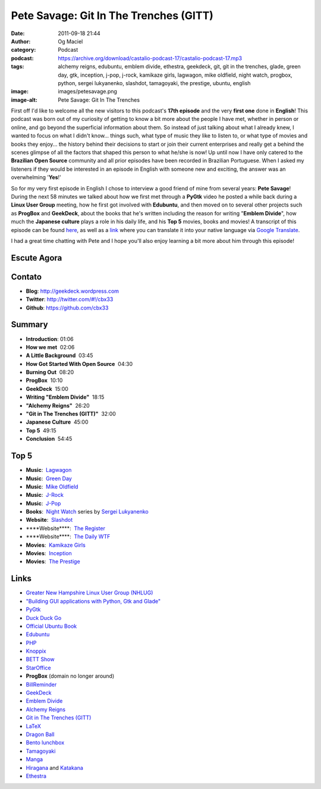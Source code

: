 Pete Savage: Git In The Trenches (GITT)
#######################################
:date: 2011-09-18 21:44
:author: Og Maciel
:category: Podcast
:podcast: https://archive.org/download/castalio-podcast-17/castalio-podcast-17.mp3
:tags: alchemy reigns, edubuntu, emblem divide, ethestra, geekdeck, git, git in the trenches, glade, green day, gtk, inception, j-pop, j-rock, kamikaze girls, lagwagon, mike oldfield, night watch, progbox, python, sergei lukyanenko, slashdot, tamagoyaki, the prestige, ubuntu, english
:image: images/petesavage.png
:image-alt: Pete Savage: Git In The Trenches

First off I'd like to welcome all the new visitors to this podcast's
**17th episode** and the very **first one** done in **English**! This
podcast was born out of my curiosity of getting to know a bit more about
the people I have met, whether in person or online, and go beyond the
superficial information about them. So instead of just talking about
what I already knew, I wanted to focus on what I didn't know... things
such, what type of music they like to listen to, or what type of movies
and books they enjoy... the history behind their decisions to start or
join their current enterprises and really get a behind the scenes
glimpse of all the factors that shaped this person to what he/she is
now! Up until now I have only catered to the **Brazilian Open Source**
community and all prior episodes have been recorded in Brazilian
Portuguese. When I asked my listeners if they would be interested in an
episode in English with someone new and exciting, the answer was an
overwhelming '**Yes**!'

So for my very first episode in English I chose to interview a good friend of
mine from several years: **Pete Savage**! During the next 58 minutes we talked
about how we first met through a **PyGtk** video he posted a while back during
a **Linux User Group** meeting, how he first got involved with **Edubuntu**,
and then moved on to several other projects such as **ProgBox** and
**GeekDeck**, about the books that he's written including the reason for
writing "**Emblem Divide**\ ", how much the **Japanese culture** plays a role
in his daily life, and his **Top 5** movies, books and movies! A transcript of
this episode can be found `here`_, as well as a `link`_ where you can
translate it into your native language via `Google Translate`_.

I had a great time chatting with Pete and I hope you'll also enjoy
learning a bit more about him through this episode!

Escute Agora
------------

.. podcast:: castalio-podcast-17

Contato
-------
- **Blog**: http://geekdeck.wordpress.com
- **Twitter**: http://twitter.com/#!/cbx33
- **Github**: https://github.com/cbx33

Summary
-------
-  **Introduction**: 01:06
-  **How we met**  02:06
-  **A Little Background**  03:45
-  **How Got Started With Open Source**  04:30
-  **Burning Out**  08:20
-  **ProgBox**  10:10
-  **GeekDeck**  15:00
-  **Writing "Emblem Divide"**  18:15
-  **"Alchemy Reigns"**  26:20
-  **"Git in The Trenches (GITT)"**  32:00
-  **Japanese Culture**  45:00
-  **Top 5**  49:15
-  **Conclusion**  54:45

Top 5
-----
-  **Music**:  `Lagwagon`_
-  **Music**:  `Green Day`_
-  **Music**:  `Mike Oldfield`_
-  **Music**:  `J-Rock`_
-  **Music**:  `J-Pop`_
-  **Books**:  `Night Watch`_ series by `Sergei Lukyanenko`_
-  **Website**:  `Slashdot`_
-  \*\*\*\*Website\*\*\*\*:  `The Register`_
-  \*\*\*\*Website\*\*\*\*:  `The Daily WTF`_
-  **Movies**:  `Kamikaze Girls`_
-  **Movies**:  `Inception`_
-  **Movies**:  `The Prestige`_

Links
-----
-  `Greater New Hampshire Linux User Group (NHLUG)`_
-  `"Building GUI applications with Python, Gtk and Glade"`_
-  `PyGtk`_
-  `Duck Duck Go`_
-  `Official Ubuntu Book`_
-  `Edubuntu`_
-  `PHP`_
-  `Knoppix`_
-  `BETT Show`_
-  `StarOffice`_
-  **ProgBox** (domain no longer around)
-  `BillReminder`_
-  `GeekDeck`_
-  `Emblem Divide`_
-  `Alchemy Reigns`_
-  `Git in The Trenches (GITT)`_
-  `LaTeX`_
-  `Dragon Ball`_
-  `Bento lunchbox`_
-  `Tamagoyaki`_
-  `Manga`_
-  `Hiragana`_ and `Katakana`_
-  `Ethestra`_


.. _here: http://www.castalio.info/transcript-episode-17-pete-savage-git-in-the-trenches-gitt/
.. _link: http://translate.google.com/translate?sl=auto&tl=pt&js=n&prev=_t&hl=en&ie=UTF-8&layout=2&eotf=1&u=http%3A%2F%2Fwww.castalio.info%2Ftranscript-episode-17-pete-savage-git-in-the-trenches-gitt%2F&act=url
.. _Google Translate: http://translate.google.com/
.. _Lagwagon: http://www.last.fm/music/Lagwagon
.. _Green Day: http://www.last.fm/music/Green+Day
.. _Mike Oldfield: http://www.last.fm/music/Mike+Oldfield
.. _J-Rock: http://duckduckgo.com/?q=!lastfm%20Top%2010%20J-Rock%20Songs
.. _J-Pop: http://www.last.fm/tag/j-pop
.. _Night Watch: http://www.amazon.com/s/ref=ntt_athr_dp_sr_1?_encoding=UTF8&sort=relevancerank&search-alias=books&field-author=Sergei%20Lukyanenko#/ref=nb_sb_ss_i_1_11?field-keywords=night+watch+sergei+lukyanenko&url=search-alias%3Dstripbooks&sprefix=night+watch&rh=n%3A283155%2Ck%3Anight+watch+sergei+lukyanenko
.. _Slashdot: http://slashdot.org/
.. _Sergei Lukyanenko: https://secure.wikimedia.org/wikipedia/en/wiki/Sergei_Lukyanenko
.. _The Register: http://www.theregister.co.uk/
.. _The Daily WTF: http://thedailywtf.com/
.. _Kamikaze Girls: http://www.imdb.com/title/tt0416220/
.. _Inception: http://www.imdb.com/title/tt1375666/
.. _The Prestige: http://www.imdb.com/title/tt0482571/
.. _Greater New Hampshire Linux User Group (NHLUG): http://gnhlug.org/
.. _"Building GUI applications with Python, Gtk and Glade": http://video.google.com/videoplay?docid=5838951374743244232
.. _PyGtk: http://www.pygtk.org/
.. _Duck Duck Go: https://duckduckgo.com/?t=i
.. _Official Ubuntu Book: https://www.amazon.com/Official-Ubuntu-Book-Benjamin-Mako/dp/0132435942?tag=duckduckgo-d-20
.. _Edubuntu: http://www.edubuntu.org/
.. _PHP: http://www.php.net/
.. _Knoppix: http://www.knoppix.org/
.. _BETT Show: https://secure.wikimedia.org/wikipedia/en/wiki/BETT
.. _StarOffice: https://secure.wikimedia.org/wikipedia/en/wiki/StarOffice
.. _BillReminder: http://billreminder.gnulinuxbrasil.org/
.. _GeekDeck: http://geekdeck.wordpress.com/
.. _Emblem Divide: http://emblemdivide.com/
.. _Alchemy Reigns: http://alchemyreigns.wordpress.com/
.. _Git in The Trenches (GITT): https://github.com/cbx33/gitt
.. _LaTeX: http://www.latex-project.org/
.. _Dragon Ball: http://www.dragonball.com/
.. _Bento lunchbox: http://www.bentolunchbox.com/
.. _Tamagoyaki: https://secure.wikimedia.org/wikipedia/en/wiki/Tamagoyaki
.. _Manga: https://secure.wikimedia.org/wikipedia/en/wiki/Manga
.. _Hiragana: https://secure.wikimedia.org/wikipedia/en/wiki/Hiragana
.. _Katakana: https://secure.wikimedia.org/wikipedia/en/wiki/Katakana
.. _Ethestra: https://github.com/cbx33/ethestra
